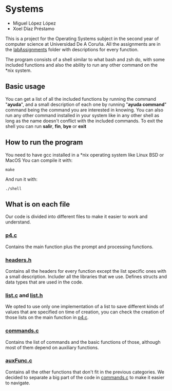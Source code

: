 * Systems
- Miguel López López
- Xoel Díaz Préstamo

This is a project for the Operating Systems subject in the second year of computer science at Universidad De A Coruña.
All the assignments are in the [[https://github.com/migueldeoleiros/SO/tree/main/labAssignments][labAssignments]] folder with descriptions for every function.

The program consists of a shell similar to what bash and zsh do, with some included functions and also the ability to run any other command on the *nix system.

** Basic usage
You can get a list of all the included functions by running the command "*ayuda*", and a small description of each one by running "*ayuda command*" command being the command you are interested in knowing.
You can also run any other command installed in your system like in any other shell as long as the name doesn't conflict with the included commands.
To exit the shell you can run *salir*, *fin*, *bye* or *exit*
** How to run the program
You need to have gcc installed in a *nix operating system like Linux BSD or MacOS
You can compile it with:
#+begin_src shell
make
#+end_src
And run it with:
#+begin_src shell
./shell
#+end_src

** What is on each file
Our code is divided into different files to make it easier to work and understand.
*** [[https://github.com/migueldeoleiros/SO/blob/main/p4.c][p4.c]]
Contains the main function plus the prompt and processing functions.
*** [[https://github.com/migueldeoleiros/SO/blob/main/headers.h][headers.h]]
Contains all the headers for every function except the list specific ones with a small description.
Includer all the libraries that we use.
Defines structs and data types that are used in the code.
*** [[https://github.com/migueldeoleiros/SO/blob/main/list.c][list.c]] and [[https://github.com/migueldeoleiros/SO/blob/main/list.h][list.h]]
We opted to use only one implementation of a list to save different kinds of values that are specified on time of creation, you can check the creation of those lists on the main function in [[https://github.com/migueldeoleiros/SO/blob/main/p4.c][p4.c]].
*** [[https://github.com/migueldeoleiros/SO/blob/main/commands.c][commands.c]]
Contains the list of commands and the basic functions of those, although most of them depend on auxiliary functions.
*** [[https://github.com/migueldeoleiros/SO/blob/main/auxFunc.c][auxFunc.c]]
Contains all the other functions that don't fit in the previous categories.
We decided to separate a big part of the code in [[https://github.com/migueldeoleiros/SO/blob/main/commands.c][commands.c]] to make it easier to navigate.
